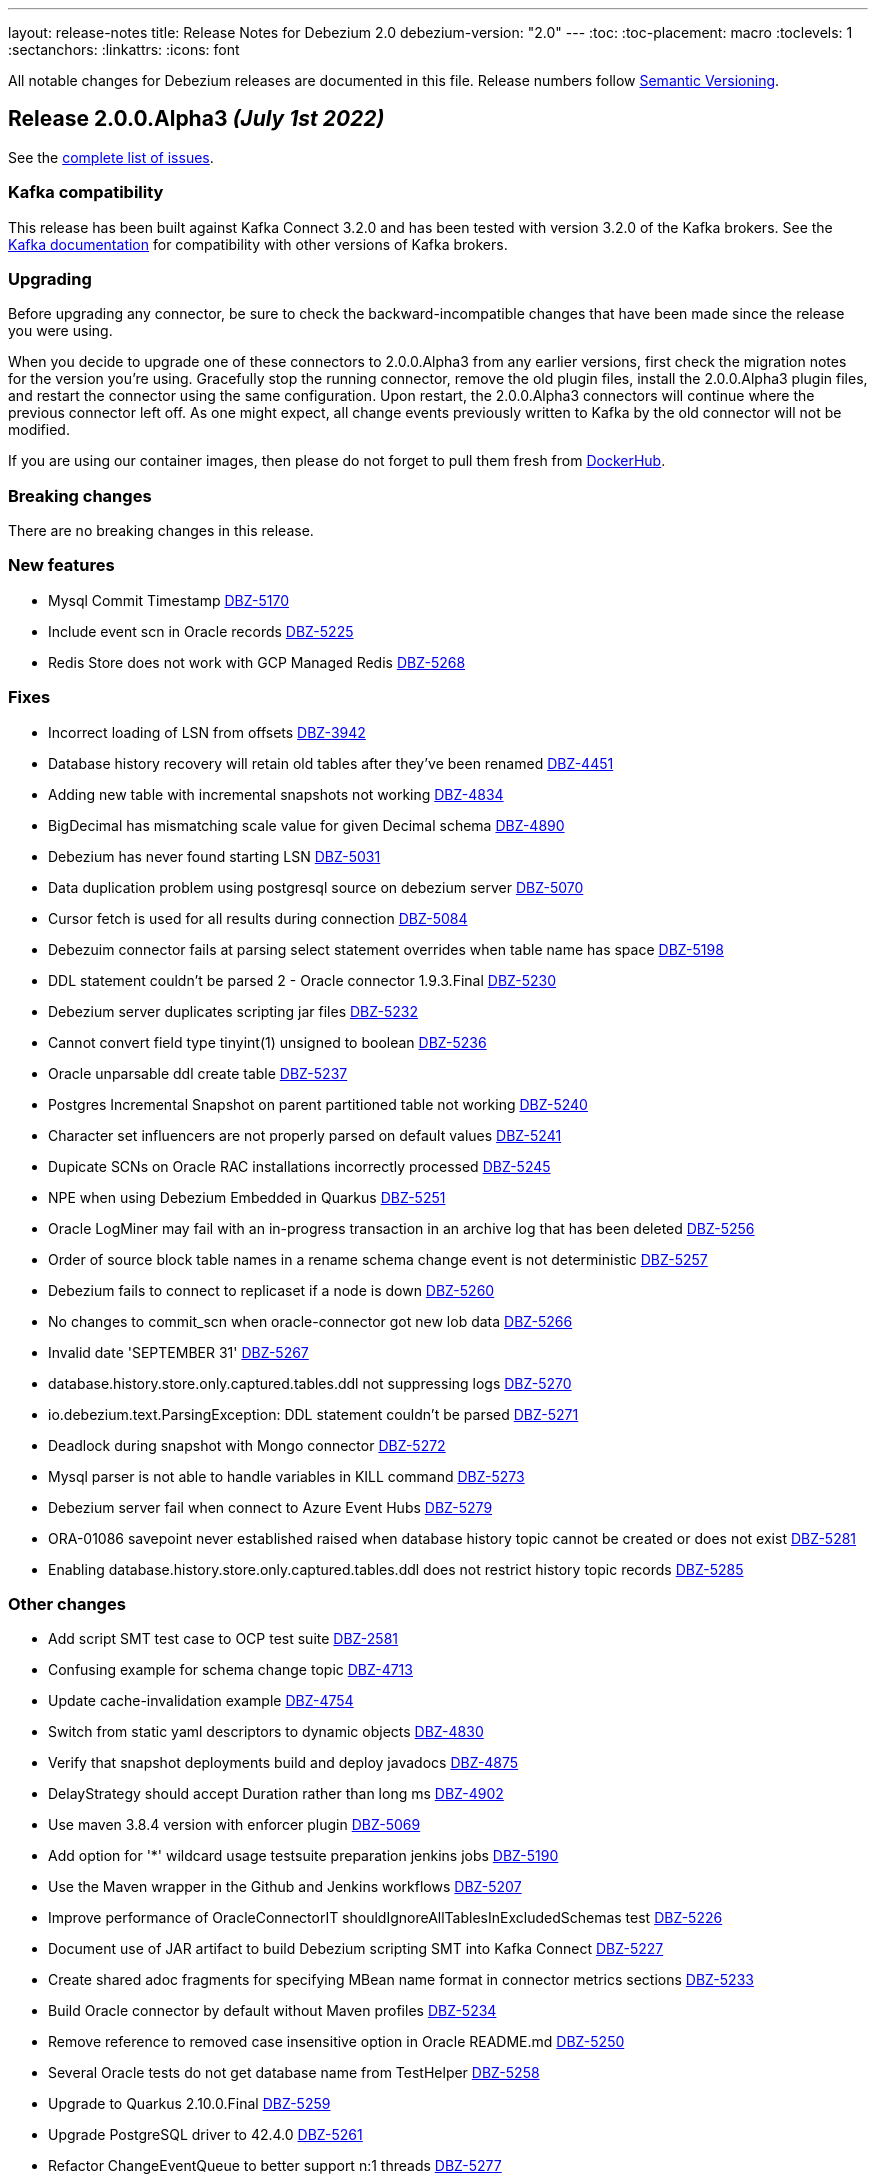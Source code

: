 ---
layout: release-notes
title: Release Notes for Debezium 2.0
debezium-version: "2.0"
---
:toc:
:toc-placement: macro
:toclevels: 1
:sectanchors:
:linkattrs:
:icons: font

All notable changes for Debezium releases are documented in this file.
Release numbers follow http://semver.org[Semantic Versioning].

toc::[]

[[release-2.0.0-alpha3]]
== *Release 2.0.0.Alpha3* _(July 1st 2022)_

See the https://issues.redhat.com/secure/ReleaseNote.jspa?projectId=12317320&version=12385342[complete list of issues].

=== Kafka compatibility

This release has been built against Kafka Connect 3.2.0 and has been tested with version 3.2.0 of the Kafka brokers.
See the https://kafka.apache.org/documentation/#upgrade[Kafka documentation] for compatibility with other versions of Kafka brokers.


=== Upgrading

Before upgrading any connector, be sure to check the backward-incompatible changes that have been made since the release you were using.

When you decide to upgrade one of these connectors to 2.0.0.Alpha3 from any earlier versions,
first check the migration notes for the version you're using.
Gracefully stop the running connector, remove the old plugin files, install the 2.0.0.Alpha3 plugin files, and restart the connector using the same configuration.
Upon restart, the 2.0.0.Alpha3 connectors will continue where the previous connector left off.
As one might expect, all change events previously written to Kafka by the old connector will not be modified.

If you are using our container images, then please do not forget to pull them fresh from https://hub.docker.com/u/debezium[DockerHub].


=== Breaking changes

There are no breaking changes in this release.


=== New features

* Mysql Commit Timestamp https://issues.redhat.com/browse/DBZ-5170[DBZ-5170]
* Include event scn in Oracle records https://issues.redhat.com/browse/DBZ-5225[DBZ-5225]
* Redis Store does not work with GCP Managed Redis https://issues.redhat.com/browse/DBZ-5268[DBZ-5268]


=== Fixes

* Incorrect loading of LSN from offsets https://issues.redhat.com/browse/DBZ-3942[DBZ-3942]
* Database history recovery will retain old tables after they've been renamed https://issues.redhat.com/browse/DBZ-4451[DBZ-4451]
* Adding new table with incremental snapshots not working https://issues.redhat.com/browse/DBZ-4834[DBZ-4834]
* BigDecimal has mismatching scale value for given Decimal schema https://issues.redhat.com/browse/DBZ-4890[DBZ-4890]
* Debezium has never found starting LSN https://issues.redhat.com/browse/DBZ-5031[DBZ-5031]
* Data duplication problem using postgresql source on debezium server https://issues.redhat.com/browse/DBZ-5070[DBZ-5070]
* Cursor fetch is used for all results during connection https://issues.redhat.com/browse/DBZ-5084[DBZ-5084]
* Debezuim connector fails at parsing select statement overrides when table name has space https://issues.redhat.com/browse/DBZ-5198[DBZ-5198]
* DDL statement couldn't be parsed 2 - Oracle connector 1.9.3.Final https://issues.redhat.com/browse/DBZ-5230[DBZ-5230]
* Debezium server duplicates scripting jar files https://issues.redhat.com/browse/DBZ-5232[DBZ-5232]
* Cannot convert field type tinyint(1) unsigned to boolean https://issues.redhat.com/browse/DBZ-5236[DBZ-5236]
* Oracle unparsable ddl create table https://issues.redhat.com/browse/DBZ-5237[DBZ-5237]
* Postgres Incremental Snapshot on parent partitioned table not working https://issues.redhat.com/browse/DBZ-5240[DBZ-5240]
* Character set influencers are not properly parsed on default values https://issues.redhat.com/browse/DBZ-5241[DBZ-5241]
* Dupicate SCNs on Oracle RAC installations incorrectly processed https://issues.redhat.com/browse/DBZ-5245[DBZ-5245]
* NPE when using Debezium Embedded in Quarkus https://issues.redhat.com/browse/DBZ-5251[DBZ-5251]
* Oracle LogMiner may fail with an in-progress transaction in an archive log that has been deleted https://issues.redhat.com/browse/DBZ-5256[DBZ-5256]
* Order of source block table names in a rename schema change event is not deterministic https://issues.redhat.com/browse/DBZ-5257[DBZ-5257]
* Debezium fails to connect to replicaset if a node is down https://issues.redhat.com/browse/DBZ-5260[DBZ-5260]
* No changes to commit_scn when oracle-connector got new lob data https://issues.redhat.com/browse/DBZ-5266[DBZ-5266]
* Invalid date 'SEPTEMBER 31' https://issues.redhat.com/browse/DBZ-5267[DBZ-5267]
* database.history.store.only.captured.tables.ddl not suppressing logs https://issues.redhat.com/browse/DBZ-5270[DBZ-5270]
* io.debezium.text.ParsingException: DDL statement couldn't be parsed https://issues.redhat.com/browse/DBZ-5271[DBZ-5271]
* Deadlock during snapshot with Mongo connector https://issues.redhat.com/browse/DBZ-5272[DBZ-5272]
* Mysql parser is not able to handle variables in KILL command https://issues.redhat.com/browse/DBZ-5273[DBZ-5273]
* Debezium server fail when connect to Azure Event Hubs https://issues.redhat.com/browse/DBZ-5279[DBZ-5279]
* ORA-01086 savepoint never established raised when database history topic cannot be created or does not exist https://issues.redhat.com/browse/DBZ-5281[DBZ-5281]
* Enabling database.history.store.only.captured.tables.ddl does not restrict history topic records https://issues.redhat.com/browse/DBZ-5285[DBZ-5285]


=== Other changes

* Add script SMT test case to OCP test suite https://issues.redhat.com/browse/DBZ-2581[DBZ-2581]
* Confusing example for schema change topic https://issues.redhat.com/browse/DBZ-4713[DBZ-4713]
* Update cache-invalidation example https://issues.redhat.com/browse/DBZ-4754[DBZ-4754]
* Switch from static yaml descriptors to dynamic objects https://issues.redhat.com/browse/DBZ-4830[DBZ-4830]
* Verify that snapshot deployments build and deploy javadocs https://issues.redhat.com/browse/DBZ-4875[DBZ-4875]
* DelayStrategy should accept Duration rather than long ms https://issues.redhat.com/browse/DBZ-4902[DBZ-4902]
* Use maven 3.8.4 version with enforcer plugin https://issues.redhat.com/browse/DBZ-5069[DBZ-5069]
* Add option for '*' wildcard usage testsuite preparation jenkins jobs https://issues.redhat.com/browse/DBZ-5190[DBZ-5190]
* Use the Maven wrapper in the Github and Jenkins workflows https://issues.redhat.com/browse/DBZ-5207[DBZ-5207]
* Improve performance of OracleConnectorIT shouldIgnoreAllTablesInExcludedSchemas test https://issues.redhat.com/browse/DBZ-5226[DBZ-5226]
* Document use of JAR artifact to build Debezium scripting SMT into Kafka Connect https://issues.redhat.com/browse/DBZ-5227[DBZ-5227]
* Create shared adoc fragments for specifying MBean name format in connector metrics sections https://issues.redhat.com/browse/DBZ-5233[DBZ-5233]
* Build Oracle connector by default without Maven profiles https://issues.redhat.com/browse/DBZ-5234[DBZ-5234]
* Remove reference to removed case insensitive option in Oracle README.md https://issues.redhat.com/browse/DBZ-5250[DBZ-5250]
* Several Oracle tests do not get database name from TestHelper https://issues.redhat.com/browse/DBZ-5258[DBZ-5258]
* Upgrade to Quarkus 2.10.0.Final https://issues.redhat.com/browse/DBZ-5259[DBZ-5259]
* Upgrade PostgreSQL driver to 42.4.0 https://issues.redhat.com/browse/DBZ-5261[DBZ-5261]
* Refactor ChangeEventQueue to better support n:1 threads https://issues.redhat.com/browse/DBZ-5277[DBZ-5277]
* Upgrade MongoDB driver to 4.6.1 https://issues.redhat.com/browse/DBZ-5287[DBZ-5287]



[[release-2.0.0-alpha2]]
== *Release 2.0.0.Alpha2* _(June 9th 2022)_

See the https://issues.redhat.com/secure/ReleaseNote.jspa?projectId=12317320&version=12385341[complete list of issues].

=== Kafka compatibility

This release has been built against Kafka Connect 3.2.0 and has been tested with version 3.2.0 of the Kafka brokers.
See the https://kafka.apache.org/documentation/#upgrade[Kafka documentation] for compatibility with other versions of Kafka brokers.


=== Upgrading

Before upgrading any connector, be sure to check the backward-incompatible changes that have been made since the release you were using.

When you decide to upgrade one of these connectors to 2.0.0.Alpha2 from any earlier versions,
first check the migration notes for the version you're using.
Gracefully stop the running connector, remove the old plugin files, install the 2.0.0.Alpha2 plugin files, and restart the connector using the same configuration.
Upon restart, the 2.0.0.Alpha2 connectors will continue where the previous connector left off.
As one might expect, all change events previously written to Kafka by the old connector will not be modified.

If you are using our container images, then please do not forget to pull them fresh from https://hub.docker.com/u/debezium[DockerHub].


=== Breaking changes

Debezium MySQL connector represented `FLOAT` datatype as `FLOAT64`.
Now the correct type `FLOAT32` is used (https://issues.redhat.com/browse/DBZ-3865[DBZ-3865]).

MongoDB connector no longer supports streaming from `oplog`.
The connector fully switched to change streams streaming (https://issues.redhat.com/browse/DBZ-4951[DBZ-4951]).

All connectors now use multi-partitioned codebase.
This has impact only on project developers (https://issues.redhat.com/browse/DBZ-5042[DBZ-5042]).

All deprecated configuration options were removed (https://issues.redhat.com/browse/DBZ-5045[DBZ-5045]).


=== New features

* Provide a signal to stop the running incremental snapshot https://issues.redhat.com/browse/DBZ-4251[DBZ-4251]
* SQL Server - Fail connector when a user doesn't have the right permission (CDCReader) https://issues.redhat.com/browse/DBZ-4346[DBZ-4346]
* Allow mongodb-connector to decode Binary payloads https://issues.redhat.com/browse/DBZ-4600[DBZ-4600]
* Add UI backend tests for SQL Server connector https://issues.redhat.com/browse/DBZ-4867[DBZ-4867]
* direct usage of debezium engine ignores ChangeConsumer.supportsTombstoneEvents https://issues.redhat.com/browse/DBZ-5052[DBZ-5052]
* Config the cache size property for ByLogicalTableRouter caches https://issues.redhat.com/browse/DBZ-5072[DBZ-5072]
* Introduce a new extension api for query debezium version https://issues.redhat.com/browse/DBZ-5092[DBZ-5092]
* Introduce a new field "ts_ms" to identify the process time for schema change event https://issues.redhat.com/browse/DBZ-5098[DBZ-5098]
* MongoDB Connector should use RawBsonDocument instead of Document https://issues.redhat.com/browse/DBZ-5113[DBZ-5113]


=== Fixes

* Postgres existing publication is not updated with the new table https://issues.redhat.com/browse/DBZ-3921[DBZ-3921]
* Error and connector stops when DDL contains lateral https://issues.redhat.com/browse/DBZ-4780[DBZ-4780]
* Schema changes should flush SCN to offsets if there are no other active transactions https://issues.redhat.com/browse/DBZ-4782[DBZ-4782]
* Connector stops streaming after a re-balance https://issues.redhat.com/browse/DBZ-4792[DBZ-4792]
* MySQL connector increment snapshot failed parse datetime column lenth when connector set "snapshot.fetch.size": 20000  https://issues.redhat.com/browse/DBZ-4939[DBZ-4939]
* [MySQL Debezium] DDL Parsing error - CREATE OR REPLACE TABLE https://issues.redhat.com/browse/DBZ-4958[DBZ-4958]
* InstanceAlreadyExistsException during MongoDb connector metrics registration https://issues.redhat.com/browse/DBZ-5011[DBZ-5011]
* DateTimeParseException: Text 'infinity' could not be parsed in Postgres connector https://issues.redhat.com/browse/DBZ-5014[DBZ-5014]
* PostgreSQL ENUM default values are missing from generated schema https://issues.redhat.com/browse/DBZ-5038[DBZ-5038]
* Debezium official documentation typo https://issues.redhat.com/browse/DBZ-5040[DBZ-5040]
* Fix inconsistent transaction id when handling transactional messages in Vitess connector https://issues.redhat.com/browse/DBZ-5063[DBZ-5063]
* 4 Connections per connector (postgres) https://issues.redhat.com/browse/DBZ-5074[DBZ-5074]
* Oracle documentation refers to archive_log_target rather than archive_lag_target https://issues.redhat.com/browse/DBZ-5076[DBZ-5076]
* 'ALTER TABLE mytable DROP FOREIGN KEY IF EXISTS mytable_fk' no viable alternative at input 'ALTER TABLE mytable DROP FOREIGN KEY IF' https://issues.redhat.com/browse/DBZ-5077[DBZ-5077]
* Oracle Logminer: records missed during switch from snapshot to streaming mode https://issues.redhat.com/browse/DBZ-5085[DBZ-5085]
* Interrupting a snapshot process can hang for some JDBC drivers https://issues.redhat.com/browse/DBZ-5087[DBZ-5087]
* Debezium fails to undo change event due to transaction id ending in ffffffff with LogMiner https://issues.redhat.com/browse/DBZ-5090[DBZ-5090]
* Table changes are not filled in schema changes from snapshot https://issues.redhat.com/browse/DBZ-5096[DBZ-5096]
* Postgresql connector does not retry one some errors when postgres is taken offline https://issues.redhat.com/browse/DBZ-5097[DBZ-5097]
* Parsing zero day fails https://issues.redhat.com/browse/DBZ-5099[DBZ-5099]
* Cannot Set debezium.sink.kafka.producer.ssl.endpoint.identification.algorithm to empty value  https://issues.redhat.com/browse/DBZ-5105[DBZ-5105]
* Debezium connector failed with create table statement https://issues.redhat.com/browse/DBZ-5108[DBZ-5108]
* Current version of surefire/failsafe skips tests on failure in BeforeAll https://issues.redhat.com/browse/DBZ-5112[DBZ-5112]


=== Other changes

* Restructure documentation for custom converters https://issues.redhat.com/browse/DBZ-4588[DBZ-4588]
* Document *xmin.fetch.interval.ms* property for Postgres connector https://issues.redhat.com/browse/DBZ-4734[DBZ-4734]
* Update to Quarkus 2.9.2.Final https://issues.redhat.com/browse/DBZ-4806[DBZ-4806]
* Upgrade Oracle driver to 21.5.0.0 https://issues.redhat.com/browse/DBZ-4877[DBZ-4877]
* Execute Debezium UI build when core library is changed https://issues.redhat.com/browse/DBZ-4947[DBZ-4947]
* Remove unused Oracle connector code https://issues.redhat.com/browse/DBZ-4973[DBZ-4973]
* Links to cassandra 3 and 4 artifacts no longer work for Debezium 1.9+ https://issues.redhat.com/browse/DBZ-5055[DBZ-5055]
* Align Postgresql driver with Quarkus https://issues.redhat.com/browse/DBZ-5060[DBZ-5060]
* Outdated links in Javadoc documentation https://issues.redhat.com/browse/DBZ-5075[DBZ-5075]
* Rename "Mysql" to "MySql" in related MysqlFieldReader interface https://issues.redhat.com/browse/DBZ-5078[DBZ-5078]
* Create CI job for maven repository verification https://issues.redhat.com/browse/DBZ-5082[DBZ-5082]
* Remove database.server.id default value handler, no longer auto-generated. https://issues.redhat.com/browse/DBZ-5100[DBZ-5100]
* Upgrade Jackson Databind to 2.13.2.2 https://issues.redhat.com/browse/DBZ-5107[DBZ-5107]
* Switch to released version of Fixture5 extension in System testsuite https://issues.redhat.com/browse/DBZ-5114[DBZ-5114]



[[release-2.0.0-alpha1]]
== *Release 2.0.0.Alpha1* _(April 28th 2022)_

See the https://issues.redhat.com/secure/ReleaseNote.jspa?projectId=12377386&version=12380203[complete list of issues].

=== Kafka compatibility

This release has been built against Kafka Connect 3.1.0 and has been tested with version 3.1.0 of the Kafka brokers.
See the https://kafka.apache.org/documentation/#upgrade[Kafka documentation] for compatibility with other versions of Kafka brokers.


=== Upgrading

Before upgrading any connector, be sure to check the backward-incompatible changes that have been made since the release you were using.

When you decide to upgrade one of these connectors to 2.0.0.Alpha1 from any earlier versions,
first check the migration notes for the version you're using.
Gracefully stop the running connector, remove the old plugin files, install the 2.0.0.Alpha1 plugin files, and restart the connector using the same configuration.
Upon restart, the 2.0.0.Alpha1 connectors will continue where the previous connector left off.
As one might expect, all change events previously written to Kafka by the old connector will not be modified.

If you are using our container images, then please do not forget to pull them fresh from https://hub.docker.com/u/debezium[DockerHub].


=== Breaking changes

Java 11 is required to run Debezium in any form: Kafka Connect plug-in, Debezium engine and Debezium Server (https://issues.redhat.com/browse/DBZ-4949[DBZ-4949]).

Maven 3.8.4 is required to build Debezium (https://issues.redhat.com/browse/DBZ-5064[DBZ-5064]).

PostgreSQL connector no longer supports old versions of `protobuf` decoding plug-in that do not have transaction and default value support (https://issues.redhat.com/browse/DBZ-703[DBZ-703]).

PostgreSQL connector no longer supports `wal2json` decoding plug-in (dehttps://issues.redhat.com/browse/DBZ-4156[DBZ-4156]).
`pgoutput` decoding plug-in is recommended as the replacement.

Legacy implementation of MySQL connector was removed (https://issues.redhat.com/browse/DBZ-4950[DBZ-4950]).

Confluent Avro converters are no longer present in ebezium container images (https://issues.redhat.com/browse/DBZ-4952[DBZ-4952]).

JDBC legacy date/time properties support was removed from MySQL connector (https://issues.redhat.com/browse/DBZ-4965[DBZ-4965]).




=== New features

* Implement Pub/Sub Lite change consumer https://issues.redhat.com/browse/DBZ-4450[DBZ-4450]
* Include Instant Client in Docker build for Oracle in Tutorial examples https://issues.redhat.com/browse/DBZ-1013[DBZ-1013]
* Add Google Pub/Sub emulator support https://issues.redhat.com/browse/DBZ-4491[DBZ-4491]
* Making Postgres `PSQLException: This connection has been closed.` retriable https://issues.redhat.com/browse/DBZ-4948[DBZ-4948]
* ORA-04030: out of process memory when trying to allocate 65568 bytes (Logminer LCR c,krvxrib:buffer) https://issues.redhat.com/browse/DBZ-4963[DBZ-4963]
* Should store event header timestamp in HistoryRecord https://issues.redhat.com/browse/DBZ-4998[DBZ-4998]
* DBZ-UI: In the Edit/Duplicate connector flow make the access/secret key/password/Client Secret filed as editable. https://issues.redhat.com/browse/DBZ-5001[DBZ-5001]
* adjust LogMiner batch size based on comparison with currently used batch size https://issues.redhat.com/browse/DBZ-5005[DBZ-5005]


=== Fixes

* Connector throws java.lang.ArrayIndexOutOfBoundsException https://issues.redhat.com/browse/DBZ-3848[DBZ-3848]
* Document no relevant tables should be in the SYS or SYSTEM tablespaces. https://issues.redhat.com/browse/DBZ-4762[DBZ-4762]
* Getting java.sql.SQLException: ORA-01291: missing logfile while running with archive log only https://issues.redhat.com/browse/DBZ-4879[DBZ-4879]
* Debezium uses wrong LCR format for Oracle 12.1 https://issues.redhat.com/browse/DBZ-4932[DBZ-4932]
* Oracle duplicates on connector restart https://issues.redhat.com/browse/DBZ-4936[DBZ-4936]
* Oracle truncate causes exception https://issues.redhat.com/browse/DBZ-4953[DBZ-4953]
* NPE caused by io.debezium.connector.oracle.antlr.listener.ColumnDefinitionParserListener.resolveColumnDataType https://issues.redhat.com/browse/DBZ-4976[DBZ-4976]
* Oracle connector may throw NullPointerException when stopped after an unsuccessful startup https://issues.redhat.com/browse/DBZ-4978[DBZ-4978]
* NPE for non-table related DDLs https://issues.redhat.com/browse/DBZ-4979[DBZ-4979]
* CTE statements aren't parsed by MySQL connector https://issues.redhat.com/browse/DBZ-4980[DBZ-4980]
* Missing SSL configuration option in the debezium mongodb connector UI https://issues.redhat.com/browse/DBZ-4981[DBZ-4981]
* Unsupported MySQL Charsets during Snapshotting for fields with custom converter https://issues.redhat.com/browse/DBZ-4983[DBZ-4983]
* Outbox Transform does not allow expanded payload with additional fields in the envelope https://issues.redhat.com/browse/DBZ-4989[DBZ-4989]
* Redis Sink - clientSetname is taking place before auth https://issues.redhat.com/browse/DBZ-4993[DBZ-4993]
* CLOB with single quotes causes parser exception https://issues.redhat.com/browse/DBZ-4994[DBZ-4994]
* Oracle DDL parser fails on references_clause with no column list https://issues.redhat.com/browse/DBZ-4996[DBZ-4996]
* Can't use 'local' database through mongos https://issues.redhat.com/browse/DBZ-5003[DBZ-5003]
* Triggering Incremental Snapshot on MongoDB connector throws json parsing error https://issues.redhat.com/browse/DBZ-5015[DBZ-5015]
* Jenkins jobs fail to download debezium-bom https://issues.redhat.com/browse/DBZ-5017[DBZ-5017]
* Redis Sink - Check if client is not null before closing it https://issues.redhat.com/browse/DBZ-5019[DBZ-5019]
* Cassandra 3 handler does not process partition deletions correctly https://issues.redhat.com/browse/DBZ-5022[DBZ-5022]
* Keyspaces should be initialised in all schema change listeners on sessions startup. https://issues.redhat.com/browse/DBZ-5023[DBZ-5023]
* SQL Server in multi-partition mode fails if a new database is added to an existing configuration https://issues.redhat.com/browse/DBZ-5033[DBZ-5033]
* Mysql tests start before MySQL DB constainer is running https://issues.redhat.com/browse/DBZ-5054[DBZ-5054]
* Debezium server configuration properties not rendered correctly https://issues.redhat.com/browse/DBZ-5058[DBZ-5058]


=== Other changes

* Add integration test for Oracle database.url configurations https://issues.redhat.com/browse/DBZ-3318[DBZ-3318]
* Build Cassandra 3.x connector with Java 11 https://issues.redhat.com/browse/DBZ-4910[DBZ-4910]
* Add ignoreSnapshots build option to release pipeline https://issues.redhat.com/browse/DBZ-4957[DBZ-4957]
* Update Pulsar client version used by Debezium Server https://issues.redhat.com/browse/DBZ-4961[DBZ-4961]
* Intermittent failure of RedisStreamIT.testRedisConnectionRetry https://issues.redhat.com/browse/DBZ-4966[DBZ-4966]
* Add triggers for 2.x paths in Github CI https://issues.redhat.com/browse/DBZ-4971[DBZ-4971]
* Debezium raised an exception and the task was still running https://issues.redhat.com/browse/DBZ-4987[DBZ-4987]
* Nexus Staging Maven plugin is incompatible with OpenJDK 17 https://issues.redhat.com/browse/DBZ-5025[DBZ-5025]
* Duplicate definition of Maven plugins https://issues.redhat.com/browse/DBZ-5026[DBZ-5026]
* OracleOffsetContextTest should be scoped to LogMiner only https://issues.redhat.com/browse/DBZ-5028[DBZ-5028]
* Scope several new Oracle tests to LogMiner only https://issues.redhat.com/browse/DBZ-5029[DBZ-5029]
* Failure in jdk outreach jobs https://issues.redhat.com/browse/DBZ-5041[DBZ-5041]
* Update artifact server job listing script https://issues.redhat.com/browse/DBZ-5051[DBZ-5051]
* Add FAQ about ORA-01882 and Oracle 11 to documentation https://issues.redhat.com/browse/DBZ-5057[DBZ-5057]
* Upgrade to Quarkus 2.8.2.Final https://issues.redhat.com/browse/DBZ-5062[DBZ-5062]
